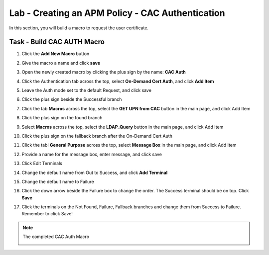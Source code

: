 Lab - Creating an APM Policy - CAC Authentication
-------------------------------------------------

In this section, you will build a macro to request the user certificate.

Task - Build CAC AUTH Macro
~~~~~~~~~~~~~~~~~~~~~~~~~~~

#. Click the **Add New Macro** button

   |image30|

#. Give the macro a name and click **save**

   |image40|

#. Open the newly created macro by clicking the plus sign by the name: **CAC Auth**

   |image41|

#. Click the Authentication tab across the top, select **On-Demand Cert Auth**, and click **Add Item**

   |image42|

#. Leave the Auth mode set to the default Request, and click save

   |image43|

#. Click the plus sign beside the Successful branch

   |image44|

#. Click the tab **Macros** across the top, select the **GET UPN from CAC** button in the main page, and click Add Item

   |image45|

#. Click the plus sign on the found branch

   |image46|

#. Select **Macros** across the top, select the **LDAP_Query** button in the main page, and click Add Item

   |image47|

#. Click the plus sign on the fallback branch after the On-Demand Cert Auth

   |image48|

#. Click the tabl **General Purpose** across the top, select **Message Box** in the main page, and click Add Item

   |image49|

#. Provide a name for the message box, enter message, and click save

   |image140|

#. Click Edit Terminals

   |image141|

#. Change the default name from Out to Success, and click **Add Terminal**

   |image142|

#. Change the default name to Failure

   |image143|

#. Click the down arrow beside the Failure box to change the order. The Success terminal should be on top. Click **Save**

   |image147|

#. Click the terminals on the Not Found, Failure, Fallback branches and change them from Success to Failure. Remember to click Save!

   |image144|

   |image145|

.. note:: The completed CAC Auth Macro

   |image146|



.. |image30| image:: /_static/module2/image030.png
.. |image40| image:: /_static/module2/image040.png
.. |image41| image:: /_static/module2/image041.png
.. |image42| image:: /_static/module2/image042.png
.. |image43| image:: /_static/module2/image043.png
.. |image44| image:: /_static/module2/image044.png
.. |image45| image:: /_static/module2/image045.png
.. |image46| image:: /_static/module2/image046.png
.. |image47| image:: /_static/module2/image047.png
.. |image48| image:: /_static/module2/image048.png
.. |image49| image:: /_static/module2/image049.png
.. |image140| image:: /_static/module2/image140.png
.. |image141| image:: /_static/module2/image141.png
.. |image142| image:: /_static/module2/image142.png
.. |image143| image:: /_static/module2/image143.png
.. |image144| image:: /_static/module2/image144.png
.. |image145| image:: /_static/module2/image145.png
.. |image146| image:: /_static/module2/image146.png
.. |image147| image:: /_static/module2/image147.png
